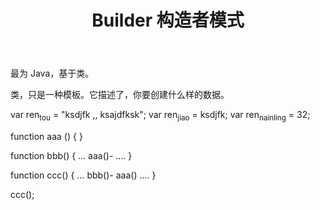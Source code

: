 #+TITLE: Builder 构造者模式



* 

最为 Java，基于类。

类，只是一种模板。它描述了，你要创建什么样的数据。

var ren_tou = "ksdjfk ,, ksajdfksk";
var ren_jiao = ksdjfk;
var ren_nainling = 32;

function aaa () {
}

function bbb() {
   ...
   aaa()-
   ....
}

function ccc() {
   ...
   bbb()-
   aaa()
   ....
}

ccc();
